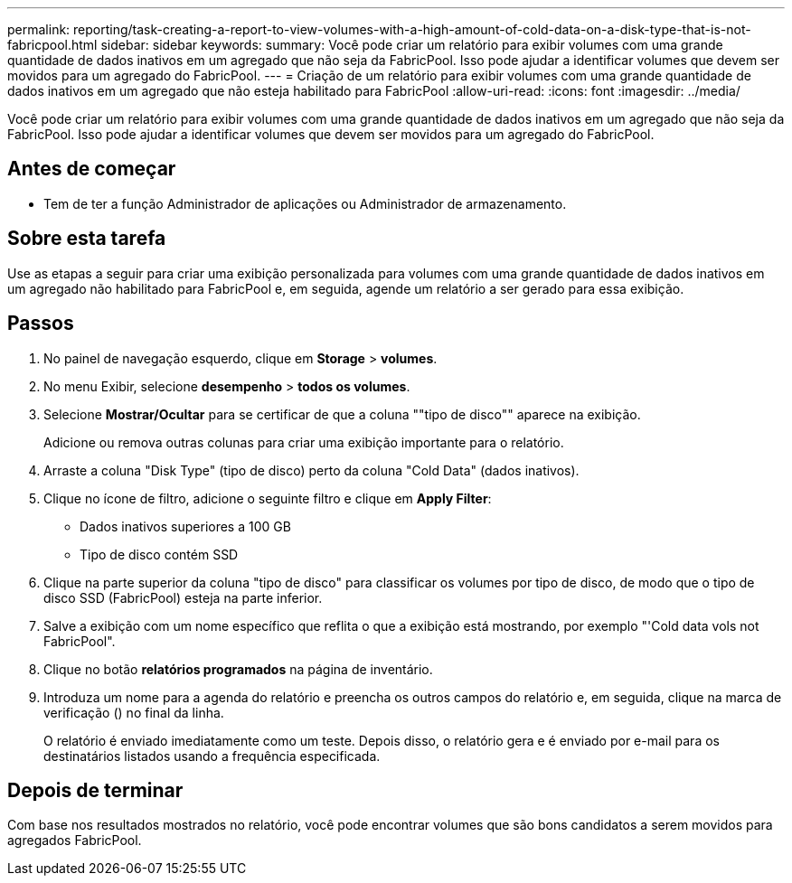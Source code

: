 ---
permalink: reporting/task-creating-a-report-to-view-volumes-with-a-high-amount-of-cold-data-on-a-disk-type-that-is-not-fabricpool.html 
sidebar: sidebar 
keywords:  
summary: Você pode criar um relatório para exibir volumes com uma grande quantidade de dados inativos em um agregado que não seja da FabricPool. Isso pode ajudar a identificar volumes que devem ser movidos para um agregado do FabricPool. 
---
= Criação de um relatório para exibir volumes com uma grande quantidade de dados inativos em um agregado que não esteja habilitado para FabricPool
:allow-uri-read: 
:icons: font
:imagesdir: ../media/


[role="lead"]
Você pode criar um relatório para exibir volumes com uma grande quantidade de dados inativos em um agregado que não seja da FabricPool. Isso pode ajudar a identificar volumes que devem ser movidos para um agregado do FabricPool.



== Antes de começar

* Tem de ter a função Administrador de aplicações ou Administrador de armazenamento.




== Sobre esta tarefa

Use as etapas a seguir para criar uma exibição personalizada para volumes com uma grande quantidade de dados inativos em um agregado não habilitado para FabricPool e, em seguida, agende um relatório a ser gerado para essa exibição.



== Passos

. No painel de navegação esquerdo, clique em *Storage* > *volumes*.
. No menu Exibir, selecione *desempenho* > *todos os volumes*.
. Selecione *Mostrar/Ocultar* para se certificar de que a coluna ""tipo de disco"" aparece na exibição.
+
Adicione ou remova outras colunas para criar uma exibição importante para o relatório.

. Arraste a coluna "Disk Type" (tipo de disco) perto da coluna "Cold Data" (dados inativos).
. Clique no ícone de filtro, adicione o seguinte filtro e clique em *Apply Filter*:
+
** Dados inativos superiores a 100 GB
** Tipo de disco contém SSD


. Clique na parte superior da coluna "tipo de disco" para classificar os volumes por tipo de disco, de modo que o tipo de disco SSD (FabricPool) esteja na parte inferior.
. Salve a exibição com um nome específico que reflita o que a exibição está mostrando, por exemplo "'Cold data vols not FabricPool".
. Clique no botão *relatórios programados* na página de inventário.
. Introduza um nome para a agenda do relatório e preencha os outros campos do relatório e, em seguida, clique na marca de verificação (image:../media/blue-check.gif[""]) no final da linha.
+
O relatório é enviado imediatamente como um teste. Depois disso, o relatório gera e é enviado por e-mail para os destinatários listados usando a frequência especificada.





== Depois de terminar

Com base nos resultados mostrados no relatório, você pode encontrar volumes que são bons candidatos a serem movidos para agregados FabricPool.
